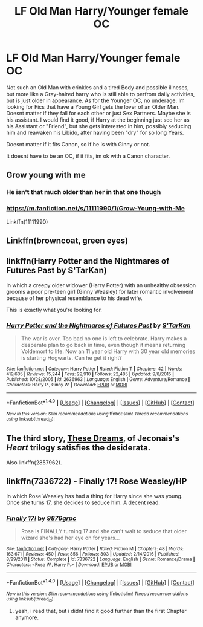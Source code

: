#+TITLE: LF Old Man Harry/Younger female OC

* LF Old Man Harry/Younger female OC
:PROPERTIES:
:Author: Atomstern
:Score: 4
:DateUnix: 1522183892.0
:DateShort: 2018-Mar-28
:FlairText: Request
:END:
Not such an Old Man with crinkles and a tired Body and possible illneses, but more like a Gray-haired harry who is still able to perfrom daily activities, but is just older in appearance. As for the Younger OC, no underage. Im looking for Fics that have a Young Girl gets the lover of an Older Man. Doesnt matter if they fall for each other or just Sex Partners. Maybe she is his assistant. I would find it good, if Harry at the beginning just see her as his Assistant or "Friend", but she gets interested in him, possibly seducing him and reawaken his Libido, after having been "dry" for so long Years.

Doesnt matter if it fits Canon, so if he is with Ginny or not.

It doesnt have to be an OC, if it fits, im ok with a Canon character.


** Grow young with me
:PROPERTIES:
:Author: Notosk
:Score: 7
:DateUnix: 1522192042.0
:DateShort: 2018-Mar-28
:END:

*** He isn't that much older than her in that one though
:PROPERTIES:
:Author: KidCoheed
:Score: 2
:DateUnix: 1522207557.0
:DateShort: 2018-Mar-28
:END:


*** [[https://m.fanfiction.net/s/11111990/1/Grow-Young-with-Me]]

Linkffn(11111990)
:PROPERTIES:
:Author: Haddep
:Score: 1
:DateUnix: 1522196114.0
:DateShort: 2018-Mar-28
:END:


** Linkffn(browncoat, green eyes)
:PROPERTIES:
:Author: viol8er
:Score: 7
:DateUnix: 1522192908.0
:DateShort: 2018-Mar-28
:END:


** linkffn(Harry Potter and the Nightmares of Futures Past by S'TarKan)

In which a creepy older widower (Harry Potter) with an unhealthy obsession grooms a poor pre-teen girl (Ginny Weasley) for later romantic involvement because of her physical resemblance to his dead wife.

This is exactly what you're looking for.
:PROPERTIES:
:Author: blandge
:Score: 3
:DateUnix: 1522350145.0
:DateShort: 2018-Mar-29
:END:

*** [[http://www.fanfiction.net/s/2636963/1/][*/Harry Potter and the Nightmares of Futures Past/*]] by [[https://www.fanfiction.net/u/884184/S-TarKan][/S'TarKan/]]

#+begin_quote
  The war is over. Too bad no one is left to celebrate. Harry makes a desperate plan to go back in time, even though it means returning Voldemort to life. Now an 11 year old Harry with 30 year old memories is starting Hogwarts. Can he get it right?
#+end_quote

^{/Site/: [[http://www.fanfiction.net/][fanfiction.net]] *|* /Category/: Harry Potter *|* /Rated/: Fiction T *|* /Chapters/: 42 *|* /Words/: 419,605 *|* /Reviews/: 15,244 *|* /Favs/: 22,910 *|* /Follows/: 22,485 *|* /Updated/: 9/8/2015 *|* /Published/: 10/28/2005 *|* /id/: 2636963 *|* /Language/: English *|* /Genre/: Adventure/Romance *|* /Characters/: Harry P., Ginny W. *|* /Download/: [[http://www.ff2ebook.com/old/ffn-bot/index.php?id=2636963&source=ff&filetype=epub][EPUB]] or [[http://www.ff2ebook.com/old/ffn-bot/index.php?id=2636963&source=ff&filetype=mobi][MOBI]]}

--------------

*FanfictionBot*^{1.4.0} *|* [[[https://github.com/tusing/reddit-ffn-bot/wiki/Usage][Usage]]] | [[[https://github.com/tusing/reddit-ffn-bot/wiki/Changelog][Changelog]]] | [[[https://github.com/tusing/reddit-ffn-bot/issues/][Issues]]] | [[[https://github.com/tusing/reddit-ffn-bot/][GitHub]]] | [[[https://www.reddit.com/message/compose?to=tusing][Contact]]]

^{/New in this version: Slim recommendations using/ ffnbot!slim! /Thread recommendations using/ linksub(thread_id)!}
:PROPERTIES:
:Author: FanfictionBot
:Score: 1
:DateUnix: 1522350198.0
:DateShort: 2018-Mar-29
:END:


** The third story, [[https://jeconais.fanficauthors.net/These_Dreams/index/][These Dreams]], of Jeconais's /Heart/ trilogy satisfies the desiderata.

Also linkffn(2857962).
:PROPERTIES:
:Author: __Pers
:Score: 2
:DateUnix: 1522189110.0
:DateShort: 2018-Mar-28
:END:


** linkffn(7336722) - Finally 17! Rose Weasley/HP

In which Rose Weasley has had a thing for Harry since she was young. Once she turns 17, she decides to seduce him. A decent read.
:PROPERTIES:
:Author: MarkRavn
:Score: 0
:DateUnix: 1522185694.0
:DateShort: 2018-Mar-28
:END:

*** [[http://www.fanfiction.net/s/7336722/1/][*/Finally 17!/*]] by [[https://www.fanfiction.net/u/2554216/9876grpc][/9876grpc/]]

#+begin_quote
  Rose is FINALLY turning 17 and she can't wait to seduce that older wizard she's had her eye on for years...
#+end_quote

^{/Site/: [[http://www.fanfiction.net/][fanfiction.net]] *|* /Category/: Harry Potter *|* /Rated/: Fiction M *|* /Chapters/: 48 *|* /Words/: 163,671 *|* /Reviews/: 450 *|* /Favs/: 856 *|* /Follows/: 803 *|* /Updated/: 2/14/2016 *|* /Published/: 8/29/2011 *|* /Status/: Complete *|* /id/: 7336722 *|* /Language/: English *|* /Genre/: Romance/Drama *|* /Characters/: <Rose W., Harry P.> *|* /Download/: [[http://www.ff2ebook.com/old/ffn-bot/index.php?id=7336722&source=ff&filetype=epub][EPUB]] or [[http://www.ff2ebook.com/old/ffn-bot/index.php?id=7336722&source=ff&filetype=mobi][MOBI]]}

--------------

*FanfictionBot*^{1.4.0} *|* [[[https://github.com/tusing/reddit-ffn-bot/wiki/Usage][Usage]]] | [[[https://github.com/tusing/reddit-ffn-bot/wiki/Changelog][Changelog]]] | [[[https://github.com/tusing/reddit-ffn-bot/issues/][Issues]]] | [[[https://github.com/tusing/reddit-ffn-bot/][GitHub]]] | [[[https://www.reddit.com/message/compose?to=tusing][Contact]]]

^{/New in this version: Slim recommendations using/ ffnbot!slim! /Thread recommendations using/ linksub(thread_id)!}
:PROPERTIES:
:Author: FanfictionBot
:Score: 1
:DateUnix: 1522185709.0
:DateShort: 2018-Mar-28
:END:

**** yeah, i read that, but i didnt find it good further than the first Chapter anymore.
:PROPERTIES:
:Author: Atomstern
:Score: 2
:DateUnix: 1522199860.0
:DateShort: 2018-Mar-28
:END:
